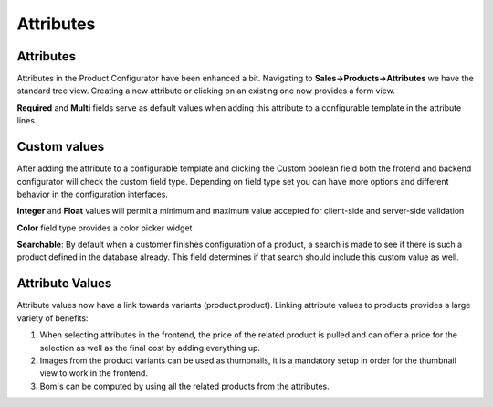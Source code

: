 **********
Attributes
**********

==========
Attributes
==========

Attributes in the Product Configurator have been enhanced a bit. Navigating to **Sales->Products->Attributes** we have the standard tree view. Creating a new attribute or clicking on an existing one now provides a form view.

**Required** and **Multi** fields serve as default values when adding this attribute to a configurable template in the attribute lines.

=============
Custom values
=============

After adding the attribute to a configurable template and clicking the Custom boolean field both the frotend and backend configurator will check the custom field type. Depending on field type set you can have more options and different behavior in the configuration interfaces.

**Integer** and **Float** values will permit a minimum and maximum value accepted for client-side and server-side validation

**Color** field type provides a color picker widget

**Searchable**: By default when a customer finishes configuration of a product, a search is made to see if there is such a product defined in the database already. This field determines if that search should include this custom value as well.

================
Attribute Values
================

Attribute values now have a link towards variants (product.product). Linking attribute values to products provides a large variety of benefits:

1. When selecting attributes in the frontend, the price of the related product is pulled and can offer a price for the selection as well as the final cost by adding everything up.

2. Images from the product variants can be used as thumbnails, it is a mandatory setup in order for the thumbnail view to work in the frontend.

3. Bom's can be computed by using all the related products from the attributes.